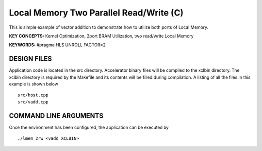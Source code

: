 Local Memory Two Parallel Read/Write (C)
========================================

This is simple example of vector addition to demonstrate how to utilize both ports of Local Memory.

**KEY CONCEPTS:** Kernel Optimization, 2port BRAM Utilization, two read/write Local Memory

**KEYWORDS:** #pragma HLS UNROLL FACTOR=2

DESIGN FILES
------------

Application code is located in the src directory. Accelerator binary files will be compiled to the xclbin directory. The xclbin directory is required by the Makefile and its contents will be filled during compilation. A listing of all the files in this example is shown below

::

   src/host.cpp
   src/vadd.cpp
   
COMMAND LINE ARGUMENTS
----------------------

Once the environment has been configured, the application can be executed by

::

   ./lmem_2rw <vadd XCLBIN>

